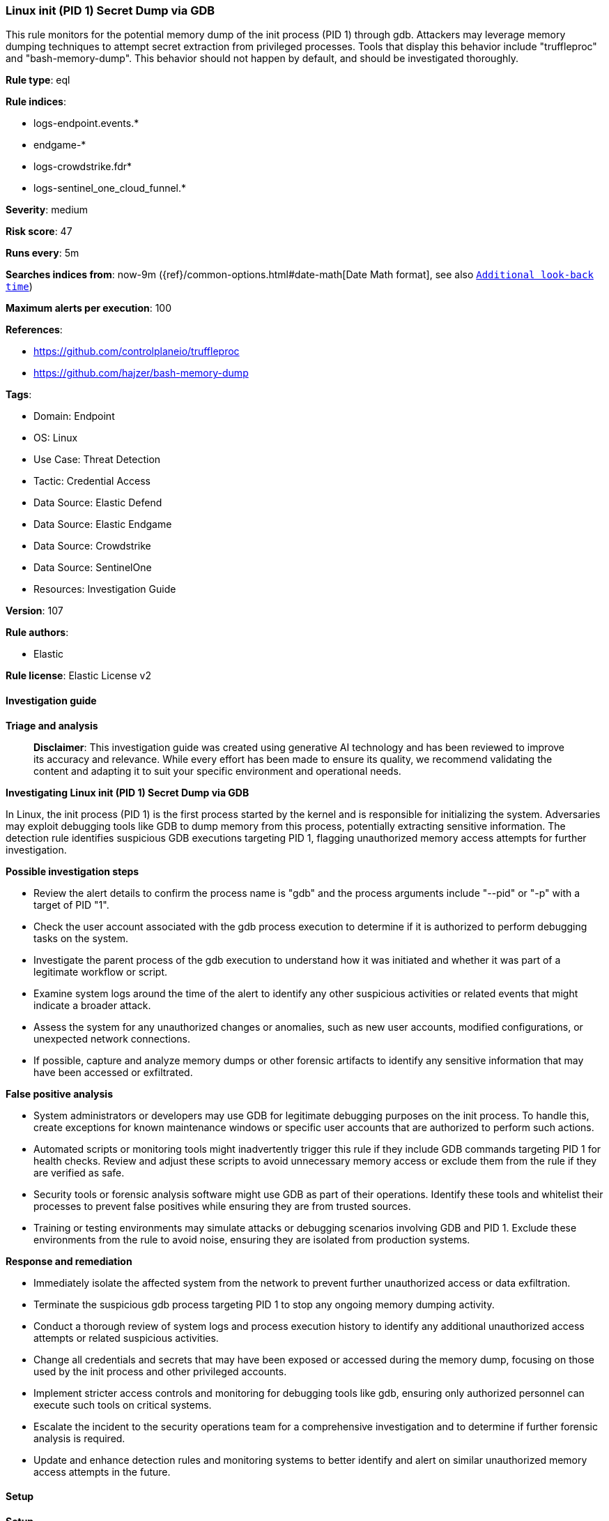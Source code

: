 [[prebuilt-rule-8-17-4-linux-init-pid-1-secret-dump-via-gdb]]
=== Linux init (PID 1) Secret Dump via GDB

This rule monitors for the potential memory dump of the init process (PID 1) through gdb. Attackers may leverage memory dumping techniques to attempt secret extraction from privileged processes. Tools that display this behavior include "truffleproc" and "bash-memory-dump". This behavior should not happen by default, and should be investigated thoroughly.

*Rule type*: eql

*Rule indices*: 

* logs-endpoint.events.*
* endgame-*
* logs-crowdstrike.fdr*
* logs-sentinel_one_cloud_funnel.*

*Severity*: medium

*Risk score*: 47

*Runs every*: 5m

*Searches indices from*: now-9m ({ref}/common-options.html#date-math[Date Math format], see also <<rule-schedule, `Additional look-back time`>>)

*Maximum alerts per execution*: 100

*References*: 

* https://github.com/controlplaneio/truffleproc
* https://github.com/hajzer/bash-memory-dump

*Tags*: 

* Domain: Endpoint
* OS: Linux
* Use Case: Threat Detection
* Tactic: Credential Access
* Data Source: Elastic Defend
* Data Source: Elastic Endgame
* Data Source: Crowdstrike
* Data Source: SentinelOne
* Resources: Investigation Guide

*Version*: 107

*Rule authors*: 

* Elastic

*Rule license*: Elastic License v2


==== Investigation guide



*Triage and analysis*


> **Disclaimer**:
> This investigation guide was created using generative AI technology and has been reviewed to improve its accuracy and relevance. While every effort has been made to ensure its quality, we recommend validating the content and adapting it to suit your specific environment and operational needs.


*Investigating Linux init (PID 1) Secret Dump via GDB*


In Linux, the init process (PID 1) is the first process started by the kernel and is responsible for initializing the system. Adversaries may exploit debugging tools like GDB to dump memory from this process, potentially extracting sensitive information. The detection rule identifies suspicious GDB executions targeting PID 1, flagging unauthorized memory access attempts for further investigation.


*Possible investigation steps*


- Review the alert details to confirm the process name is "gdb" and the process arguments include "--pid" or "-p" with a target of PID "1".
- Check the user account associated with the gdb process execution to determine if it is authorized to perform debugging tasks on the system.
- Investigate the parent process of the gdb execution to understand how it was initiated and whether it was part of a legitimate workflow or script.
- Examine system logs around the time of the alert to identify any other suspicious activities or related events that might indicate a broader attack.
- Assess the system for any unauthorized changes or anomalies, such as new user accounts, modified configurations, or unexpected network connections.
- If possible, capture and analyze memory dumps or other forensic artifacts to identify any sensitive information that may have been accessed or exfiltrated.


*False positive analysis*


- System administrators or developers may use GDB for legitimate debugging purposes on the init process. To handle this, create exceptions for known maintenance windows or specific user accounts that are authorized to perform such actions.
- Automated scripts or monitoring tools might inadvertently trigger this rule if they include GDB commands targeting PID 1 for health checks. Review and adjust these scripts to avoid unnecessary memory access or exclude them from the rule if they are verified as safe.
- Security tools or forensic analysis software might use GDB as part of their operations. Identify these tools and whitelist their processes to prevent false positives while ensuring they are from trusted sources.
- Training or testing environments may simulate attacks or debugging scenarios involving GDB and PID 1. Exclude these environments from the rule to avoid noise, ensuring they are isolated from production systems.


*Response and remediation*


- Immediately isolate the affected system from the network to prevent further unauthorized access or data exfiltration.
- Terminate the suspicious gdb process targeting PID 1 to stop any ongoing memory dumping activity.
- Conduct a thorough review of system logs and process execution history to identify any additional unauthorized access attempts or related suspicious activities.
- Change all credentials and secrets that may have been exposed or accessed during the memory dump, focusing on those used by the init process and other privileged accounts.
- Implement stricter access controls and monitoring for debugging tools like gdb, ensuring only authorized personnel can execute such tools on critical systems.
- Escalate the incident to the security operations team for a comprehensive investigation and to determine if further forensic analysis is required.
- Update and enhance detection rules and monitoring systems to better identify and alert on similar unauthorized memory access attempts in the future.

==== Setup



*Setup*


This rule requires data coming in from Elastic Defend.


*Elastic Defend Integration Setup*

Elastic Defend is integrated into the Elastic Agent using Fleet. Upon configuration, the integration allows the Elastic Agent to monitor events on your host and send data to the Elastic Security app.


*Prerequisite Requirements:*

- Fleet is required for Elastic Defend.
- To configure Fleet Server refer to the https://www.elastic.co/guide/en/fleet/current/fleet-server.html[documentation].


*The following steps should be executed in order to add the Elastic Defend integration on a Linux System:*

- Go to the Kibana home page and click "Add integrations".
- In the query bar, search for "Elastic Defend" and select the integration to see more details about it.
- Click "Add Elastic Defend".
- Configure the integration name and optionally add a description.
- Select the type of environment you want to protect, either "Traditional Endpoints" or "Cloud Workloads".
- Select a configuration preset. Each preset comes with different default settings for Elastic Agent, you can further customize these later by configuring the Elastic Defend integration policy. https://www.elastic.co/guide/en/security/current/configure-endpoint-integration-policy.html[Helper guide].
- We suggest selecting "Complete EDR (Endpoint Detection and Response)" as a configuration setting, that provides "All events; all preventions"
- Enter a name for the agent policy in "New agent policy name". If other agent policies already exist, you can click the "Existing hosts" tab and select an existing policy instead.
For more details on Elastic Agent configuration settings, refer to the https://www.elastic.co/guide/en/fleet/8.10/agent-policy.html[helper guide].
- Click "Save and Continue".
- To complete the integration, select "Add Elastic Agent to your hosts" and continue to the next section to install the Elastic Agent on your hosts.
For more details on Elastic Defend refer to the https://www.elastic.co/guide/en/security/current/install-endpoint.html[helper guide].


==== Rule query


[source, js]
----------------------------------
process where host.os.type == "linux" and event.type == "start" and event.action in ("exec", "exec_event", "start", "ProcessRollup2") and
process.name == "gdb" and process.args in ("--pid", "-p") and process.args == "1"

----------------------------------

*Framework*: MITRE ATT&CK^TM^

* Tactic:
** Name: Credential Access
** ID: TA0006
** Reference URL: https://attack.mitre.org/tactics/TA0006/
* Technique:
** Name: OS Credential Dumping
** ID: T1003
** Reference URL: https://attack.mitre.org/techniques/T1003/
* Sub-technique:
** Name: Proc Filesystem
** ID: T1003.007
** Reference URL: https://attack.mitre.org/techniques/T1003/007/
